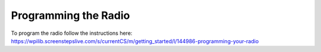 =====================
Programming the Radio
=====================

To program the radio follow the instructions here: https://wpilib.screenstepslive.com/s/currentCS/m/getting_started/l/144986-programming-your-radio
